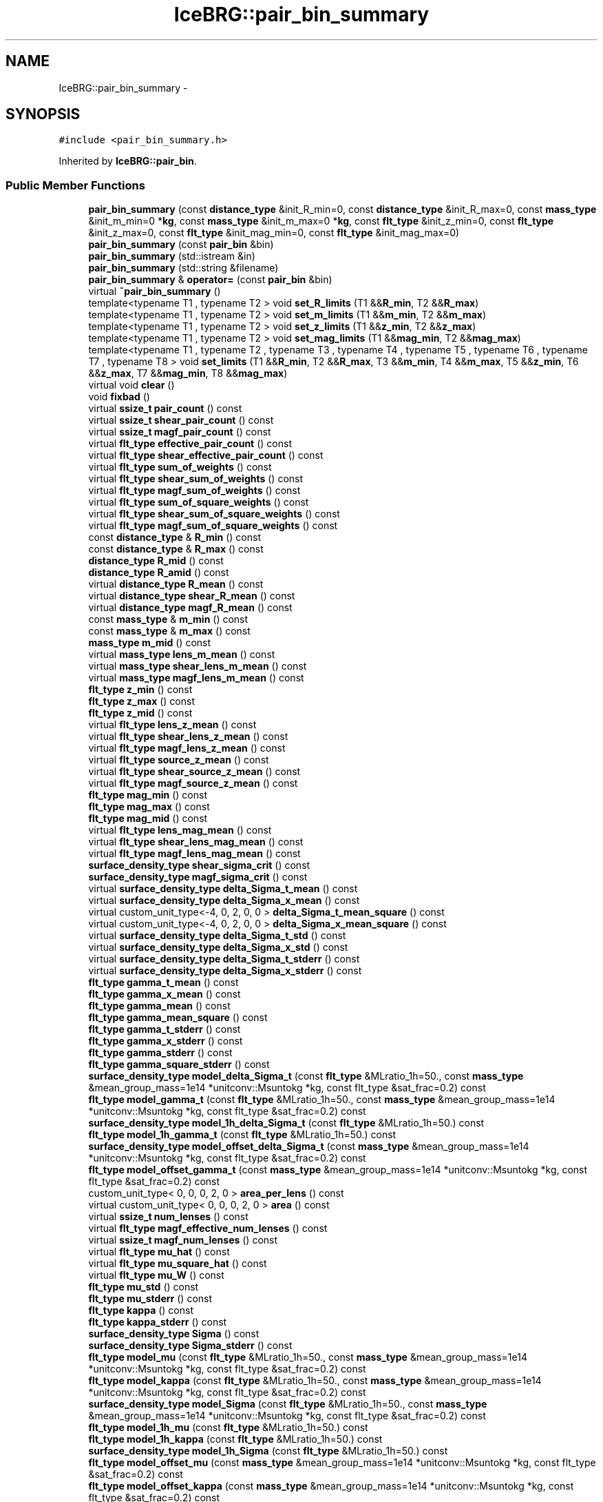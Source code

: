 .TH "IceBRG::pair_bin_summary" 3 "Tue Jul 7 2015" "Version 0.9.0" "CFHTLenS_Magnification" \" -*- nroff -*-
.ad l
.nh
.SH NAME
IceBRG::pair_bin_summary \- 
.SH SYNOPSIS
.br
.PP
.PP
\fC#include <pair_bin_summary\&.h>\fP
.PP
Inherited by \fBIceBRG::pair_bin\fP\&.
.SS "Public Member Functions"

.in +1c
.ti -1c
.RI "\fBpair_bin_summary\fP (const \fBdistance_type\fP &init_R_min=0, const \fBdistance_type\fP &init_R_max=0, const \fBmass_type\fP &init_m_min=0 *\fBkg\fP, const \fBmass_type\fP &init_m_max=0 *\fBkg\fP, const \fBflt_type\fP &init_z_min=0, const \fBflt_type\fP &init_z_max=0, const \fBflt_type\fP &init_mag_min=0, const \fBflt_type\fP &init_mag_max=0)"
.br
.ti -1c
.RI "\fBpair_bin_summary\fP (const \fBpair_bin\fP &bin)"
.br
.ti -1c
.RI "\fBpair_bin_summary\fP (std::istream &in)"
.br
.ti -1c
.RI "\fBpair_bin_summary\fP (std::string &filename)"
.br
.ti -1c
.RI "\fBpair_bin_summary\fP & \fBoperator=\fP (const \fBpair_bin\fP &bin)"
.br
.ti -1c
.RI "virtual \fB~pair_bin_summary\fP ()"
.br
.ti -1c
.RI "template<typename T1 , typename T2 > void \fBset_R_limits\fP (T1 &&\fBR_min\fP, T2 &&\fBR_max\fP)"
.br
.ti -1c
.RI "template<typename T1 , typename T2 > void \fBset_m_limits\fP (T1 &&\fBm_min\fP, T2 &&\fBm_max\fP)"
.br
.ti -1c
.RI "template<typename T1 , typename T2 > void \fBset_z_limits\fP (T1 &&\fBz_min\fP, T2 &&\fBz_max\fP)"
.br
.ti -1c
.RI "template<typename T1 , typename T2 > void \fBset_mag_limits\fP (T1 &&\fBmag_min\fP, T2 &&\fBmag_max\fP)"
.br
.ti -1c
.RI "template<typename T1 , typename T2 , typename T3 , typename T4 , typename T5 , typename T6 , typename T7 , typename T8 > void \fBset_limits\fP (T1 &&\fBR_min\fP, T2 &&\fBR_max\fP, T3 &&\fBm_min\fP, T4 &&\fBm_max\fP, T5 &&\fBz_min\fP, T6 &&\fBz_max\fP, T7 &&\fBmag_min\fP, T8 &&\fBmag_max\fP)"
.br
.ti -1c
.RI "virtual void \fBclear\fP ()"
.br
.ti -1c
.RI "void \fBfixbad\fP ()"
.br
.ti -1c
.RI "virtual \fBssize_t\fP \fBpair_count\fP () const "
.br
.ti -1c
.RI "virtual \fBssize_t\fP \fBshear_pair_count\fP () const "
.br
.ti -1c
.RI "virtual \fBssize_t\fP \fBmagf_pair_count\fP () const "
.br
.ti -1c
.RI "virtual \fBflt_type\fP \fBeffective_pair_count\fP () const "
.br
.ti -1c
.RI "virtual \fBflt_type\fP \fBshear_effective_pair_count\fP () const "
.br
.ti -1c
.RI "virtual \fBflt_type\fP \fBsum_of_weights\fP () const "
.br
.ti -1c
.RI "virtual \fBflt_type\fP \fBshear_sum_of_weights\fP () const "
.br
.ti -1c
.RI "virtual \fBflt_type\fP \fBmagf_sum_of_weights\fP () const "
.br
.ti -1c
.RI "virtual \fBflt_type\fP \fBsum_of_square_weights\fP () const "
.br
.ti -1c
.RI "virtual \fBflt_type\fP \fBshear_sum_of_square_weights\fP () const "
.br
.ti -1c
.RI "virtual \fBflt_type\fP \fBmagf_sum_of_square_weights\fP () const "
.br
.ti -1c
.RI "const \fBdistance_type\fP & \fBR_min\fP () const "
.br
.ti -1c
.RI "const \fBdistance_type\fP & \fBR_max\fP () const "
.br
.ti -1c
.RI "\fBdistance_type\fP \fBR_mid\fP () const "
.br
.ti -1c
.RI "\fBdistance_type\fP \fBR_amid\fP () const "
.br
.ti -1c
.RI "virtual \fBdistance_type\fP \fBR_mean\fP () const "
.br
.ti -1c
.RI "virtual \fBdistance_type\fP \fBshear_R_mean\fP () const "
.br
.ti -1c
.RI "virtual \fBdistance_type\fP \fBmagf_R_mean\fP () const "
.br
.ti -1c
.RI "const \fBmass_type\fP & \fBm_min\fP () const "
.br
.ti -1c
.RI "const \fBmass_type\fP & \fBm_max\fP () const "
.br
.ti -1c
.RI "\fBmass_type\fP \fBm_mid\fP () const "
.br
.ti -1c
.RI "virtual \fBmass_type\fP \fBlens_m_mean\fP () const "
.br
.ti -1c
.RI "virtual \fBmass_type\fP \fBshear_lens_m_mean\fP () const "
.br
.ti -1c
.RI "virtual \fBmass_type\fP \fBmagf_lens_m_mean\fP () const "
.br
.ti -1c
.RI "\fBflt_type\fP \fBz_min\fP () const "
.br
.ti -1c
.RI "\fBflt_type\fP \fBz_max\fP () const "
.br
.ti -1c
.RI "\fBflt_type\fP \fBz_mid\fP () const "
.br
.ti -1c
.RI "virtual \fBflt_type\fP \fBlens_z_mean\fP () const "
.br
.ti -1c
.RI "virtual \fBflt_type\fP \fBshear_lens_z_mean\fP () const "
.br
.ti -1c
.RI "virtual \fBflt_type\fP \fBmagf_lens_z_mean\fP () const "
.br
.ti -1c
.RI "virtual \fBflt_type\fP \fBsource_z_mean\fP () const "
.br
.ti -1c
.RI "virtual \fBflt_type\fP \fBshear_source_z_mean\fP () const "
.br
.ti -1c
.RI "virtual \fBflt_type\fP \fBmagf_source_z_mean\fP () const "
.br
.ti -1c
.RI "\fBflt_type\fP \fBmag_min\fP () const "
.br
.ti -1c
.RI "\fBflt_type\fP \fBmag_max\fP () const "
.br
.ti -1c
.RI "\fBflt_type\fP \fBmag_mid\fP () const "
.br
.ti -1c
.RI "virtual \fBflt_type\fP \fBlens_mag_mean\fP () const "
.br
.ti -1c
.RI "virtual \fBflt_type\fP \fBshear_lens_mag_mean\fP () const "
.br
.ti -1c
.RI "virtual \fBflt_type\fP \fBmagf_lens_mag_mean\fP () const "
.br
.ti -1c
.RI "\fBsurface_density_type\fP \fBshear_sigma_crit\fP () const "
.br
.ti -1c
.RI "\fBsurface_density_type\fP \fBmagf_sigma_crit\fP () const "
.br
.ti -1c
.RI "virtual \fBsurface_density_type\fP \fBdelta_Sigma_t_mean\fP () const "
.br
.ti -1c
.RI "virtual \fBsurface_density_type\fP \fBdelta_Sigma_x_mean\fP () const "
.br
.ti -1c
.RI "virtual custom_unit_type<-4, 0, 2, 0, 0 > \fBdelta_Sigma_t_mean_square\fP () const "
.br
.ti -1c
.RI "virtual custom_unit_type<-4, 0, 2, 0, 0 > \fBdelta_Sigma_x_mean_square\fP () const "
.br
.ti -1c
.RI "virtual \fBsurface_density_type\fP \fBdelta_Sigma_t_std\fP () const "
.br
.ti -1c
.RI "virtual \fBsurface_density_type\fP \fBdelta_Sigma_x_std\fP () const "
.br
.ti -1c
.RI "virtual \fBsurface_density_type\fP \fBdelta_Sigma_t_stderr\fP () const "
.br
.ti -1c
.RI "virtual \fBsurface_density_type\fP \fBdelta_Sigma_x_stderr\fP () const "
.br
.ti -1c
.RI "\fBflt_type\fP \fBgamma_t_mean\fP () const "
.br
.ti -1c
.RI "\fBflt_type\fP \fBgamma_x_mean\fP () const "
.br
.ti -1c
.RI "\fBflt_type\fP \fBgamma_mean\fP () const "
.br
.ti -1c
.RI "\fBflt_type\fP \fBgamma_mean_square\fP () const "
.br
.ti -1c
.RI "\fBflt_type\fP \fBgamma_t_stderr\fP () const "
.br
.ti -1c
.RI "\fBflt_type\fP \fBgamma_x_stderr\fP () const "
.br
.ti -1c
.RI "\fBflt_type\fP \fBgamma_stderr\fP () const "
.br
.ti -1c
.RI "\fBflt_type\fP \fBgamma_square_stderr\fP () const "
.br
.ti -1c
.RI "\fBsurface_density_type\fP \fBmodel_delta_Sigma_t\fP (const \fBflt_type\fP &MLratio_1h=50\&., const \fBmass_type\fP &mean_group_mass=1e14 *unitconv::Msuntokg *kg, const flt_type &sat_frac=0\&.2) const "
.br
.ti -1c
.RI "\fBflt_type\fP \fBmodel_gamma_t\fP (const \fBflt_type\fP &MLratio_1h=50\&., const \fBmass_type\fP &mean_group_mass=1e14 *unitconv::Msuntokg *kg, const flt_type &sat_frac=0\&.2) const "
.br
.ti -1c
.RI "\fBsurface_density_type\fP \fBmodel_1h_delta_Sigma_t\fP (const \fBflt_type\fP &MLratio_1h=50\&.) const "
.br
.ti -1c
.RI "\fBflt_type\fP \fBmodel_1h_gamma_t\fP (const \fBflt_type\fP &MLratio_1h=50\&.) const "
.br
.ti -1c
.RI "\fBsurface_density_type\fP \fBmodel_offset_delta_Sigma_t\fP (const \fBmass_type\fP &mean_group_mass=1e14 *unitconv::Msuntokg *kg, const flt_type &sat_frac=0\&.2) const "
.br
.ti -1c
.RI "\fBflt_type\fP \fBmodel_offset_gamma_t\fP (const \fBmass_type\fP &mean_group_mass=1e14 *unitconv::Msuntokg *kg, const flt_type &sat_frac=0\&.2) const "
.br
.ti -1c
.RI "custom_unit_type< 0, 0, 0, 2, 0 > \fBarea_per_lens\fP () const "
.br
.ti -1c
.RI "virtual custom_unit_type< 0, 0, 0, 2, 0 > \fBarea\fP () const "
.br
.ti -1c
.RI "virtual \fBssize_t\fP \fBnum_lenses\fP () const "
.br
.ti -1c
.RI "virtual \fBflt_type\fP \fBmagf_effective_num_lenses\fP () const "
.br
.ti -1c
.RI "virtual \fBssize_t\fP \fBmagf_num_lenses\fP () const "
.br
.ti -1c
.RI "virtual \fBflt_type\fP \fBmu_hat\fP () const "
.br
.ti -1c
.RI "virtual \fBflt_type\fP \fBmu_square_hat\fP () const "
.br
.ti -1c
.RI "virtual \fBflt_type\fP \fBmu_W\fP () const "
.br
.ti -1c
.RI "\fBflt_type\fP \fBmu_std\fP () const "
.br
.ti -1c
.RI "\fBflt_type\fP \fBmu_stderr\fP () const "
.br
.ti -1c
.RI "\fBflt_type\fP \fBkappa\fP () const "
.br
.ti -1c
.RI "\fBflt_type\fP \fBkappa_stderr\fP () const "
.br
.ti -1c
.RI "\fBsurface_density_type\fP \fBSigma\fP () const "
.br
.ti -1c
.RI "\fBsurface_density_type\fP \fBSigma_stderr\fP () const "
.br
.ti -1c
.RI "\fBflt_type\fP \fBmodel_mu\fP (const \fBflt_type\fP &MLratio_1h=50\&., const \fBmass_type\fP &mean_group_mass=1e14 *unitconv::Msuntokg *kg, const flt_type &sat_frac=0\&.2) const "
.br
.ti -1c
.RI "\fBflt_type\fP \fBmodel_kappa\fP (const \fBflt_type\fP &MLratio_1h=50\&., const \fBmass_type\fP &mean_group_mass=1e14 *unitconv::Msuntokg *kg, const flt_type &sat_frac=0\&.2) const "
.br
.ti -1c
.RI "\fBsurface_density_type\fP \fBmodel_Sigma\fP (const \fBflt_type\fP &MLratio_1h=50\&., const \fBmass_type\fP &mean_group_mass=1e14 *unitconv::Msuntokg *kg, const flt_type &sat_frac=0\&.2) const "
.br
.ti -1c
.RI "\fBflt_type\fP \fBmodel_1h_mu\fP (const \fBflt_type\fP &MLratio_1h=50\&.) const "
.br
.ti -1c
.RI "\fBflt_type\fP \fBmodel_1h_kappa\fP (const \fBflt_type\fP &MLratio_1h=50\&.) const "
.br
.ti -1c
.RI "\fBsurface_density_type\fP \fBmodel_1h_Sigma\fP (const \fBflt_type\fP &MLratio_1h=50\&.) const "
.br
.ti -1c
.RI "\fBflt_type\fP \fBmodel_offset_mu\fP (const \fBmass_type\fP &mean_group_mass=1e14 *unitconv::Msuntokg *kg, const flt_type &sat_frac=0\&.2) const "
.br
.ti -1c
.RI "\fBflt_type\fP \fBmodel_offset_kappa\fP (const \fBmass_type\fP &mean_group_mass=1e14 *unitconv::Msuntokg *kg, const flt_type &sat_frac=0\&.2) const "
.br
.ti -1c
.RI "\fBsurface_density_type\fP \fBmodel_offset_Sigma\fP (const \fBmass_type\fP &mean_group_mass=1e14 *unitconv::Msuntokg *kg, const flt_type &sat_frac=0\&.2) const "
.br
.ti -1c
.RI "\fBpair_bin_summary\fP & \fBoperator+=\fP (const \fBpair_bin_summary\fP &other)"
.br
.ti -1c
.RI "\fBpair_bin_summary\fP \fBoperator+\fP (\fBpair_bin_summary\fP other) const "
.br
.ti -1c
.RI "void \fBsave\fP (std::ostream &) const "
.br
.ti -1c
.RI "void \fBsave\fP (const std::string &) const "
.br
.ti -1c
.RI "void \fBsave\fP (std::ostream &)"
.br
.ti -1c
.RI "void \fBsave\fP (const std::string &)"
.br
.ti -1c
.RI "void \fBload\fP (std::istream &)"
.br
.ti -1c
.RI "void \fBload\fP (const std::string &)"
.br
.in -1c
.SS "Protected Member Functions"

.in +1c
.ti -1c
.RI "virtual void \fB_uncache_values\fP ()"
.br
.in -1c
.SS "Friends"

.in +1c
.ti -1c
.RI "class \fBboost::serialization::access\fP"
.br
.in -1c
.SH "Constructor & Destructor Documentation"
.PP 
.SS "IceBRG::pair_bin_summary::pair_bin_summary (const \fBdistance_type\fP &init_R_min = \fC0\fP, const \fBdistance_type\fP &init_R_max = \fC0\fP, const \fBmass_type\fP &init_m_min = \fC0*\fBkg\fP\fP, const \fBmass_type\fP &init_m_max = \fC0*\fBkg\fP\fP, const \fBflt_type\fP &init_z_min = \fC0\fP, const \fBflt_type\fP &init_z_max = \fC0\fP, const \fBflt_type\fP &init_mag_min = \fC0\fP, const \fBflt_type\fP &init_mag_max = \fC0\fP)"

.SS "IceBRG::pair_bin_summary::pair_bin_summary (const \fBpair_bin\fP &bin)"

.SS "IceBRG::pair_bin_summary::pair_bin_summary (std::istream &in)"

.SS "IceBRG::pair_bin_summary::pair_bin_summary (std::string &filename)"

.SS "virtual IceBRG::pair_bin_summary::~pair_bin_summary ()\fC [inline]\fP, \fC [virtual]\fP"

.SH "Member Function Documentation"
.PP 
.SS "virtual void IceBRG::pair_bin_summary::_uncache_values ()\fC [inline]\fP, \fC [protected]\fP, \fC [virtual]\fP"

.PP
Reimplemented in \fBIceBRG::pair_bin\fP\&.
.SS "virtual custom_unit_type<0,0,0,2,0> IceBRG::pair_bin_summary::area () const\fC [inline]\fP, \fC [virtual]\fP"

.PP
Reimplemented in \fBIceBRG::pair_bin\fP\&.
.SS "custom_unit_type< 0, 0, 0, 2, 0 > IceBRG::pair_bin_summary::area_per_lens () const"

.SS "void IceBRG::pair_bin_summary::clear ()\fC [virtual]\fP"

.PP
Reimplemented in \fBIceBRG::pair_bin\fP\&.
.SS "virtual \fBsurface_density_type\fP IceBRG::pair_bin_summary::delta_Sigma_t_mean () const\fC [inline]\fP, \fC [virtual]\fP"

.PP
Reimplemented in \fBIceBRG::pair_bin\fP\&.
.SS "virtual custom_unit_type<-4,0,2,0,0> IceBRG::pair_bin_summary::delta_Sigma_t_mean_square () const\fC [inline]\fP, \fC [virtual]\fP"

.PP
Reimplemented in \fBIceBRG::pair_bin\fP\&.
.SS "\fBsurface_density_type\fP IceBRG::pair_bin_summary::delta_Sigma_t_std () const\fC [virtual]\fP"

.PP
Reimplemented in \fBIceBRG::pair_bin\fP\&.
.SS "\fBsurface_density_type\fP IceBRG::pair_bin_summary::delta_Sigma_t_stderr () const\fC [virtual]\fP"

.PP
Reimplemented in \fBIceBRG::pair_bin\fP\&.
.SS "virtual \fBsurface_density_type\fP IceBRG::pair_bin_summary::delta_Sigma_x_mean () const\fC [inline]\fP, \fC [virtual]\fP"

.PP
Reimplemented in \fBIceBRG::pair_bin\fP\&.
.SS "virtual custom_unit_type<-4,0,2,0,0> IceBRG::pair_bin_summary::delta_Sigma_x_mean_square () const\fC [inline]\fP, \fC [virtual]\fP"

.PP
Reimplemented in \fBIceBRG::pair_bin\fP\&.
.SS "\fBsurface_density_type\fP IceBRG::pair_bin_summary::delta_Sigma_x_std () const\fC [virtual]\fP"

.PP
Reimplemented in \fBIceBRG::pair_bin\fP\&.
.SS "\fBsurface_density_type\fP IceBRG::pair_bin_summary::delta_Sigma_x_stderr () const\fC [virtual]\fP"

.PP
Reimplemented in \fBIceBRG::pair_bin\fP\&.
.SS "virtual \fBflt_type\fP IceBRG::pair_bin_summary::effective_pair_count () const\fC [inline]\fP, \fC [virtual]\fP"

.PP
Reimplemented in \fBIceBRG::pair_bin\fP\&.
.SS "void IceBRG::pair_bin_summary::fixbad ()"

.SS "\fBflt_type\fP IceBRG::pair_bin_summary::gamma_mean () const"

.SS "\fBflt_type\fP IceBRG::pair_bin_summary::gamma_mean_square () const"

.SS "\fBflt_type\fP IceBRG::pair_bin_summary::gamma_square_stderr () const"

.SS "\fBflt_type\fP IceBRG::pair_bin_summary::gamma_stderr () const"

.SS "\fBflt_type\fP IceBRG::pair_bin_summary::gamma_t_mean () const"

.SS "\fBflt_type\fP IceBRG::pair_bin_summary::gamma_t_stderr () const"

.SS "\fBflt_type\fP IceBRG::pair_bin_summary::gamma_x_mean () const"

.SS "\fBflt_type\fP IceBRG::pair_bin_summary::gamma_x_stderr () const"

.SS "\fBflt_type\fP IceBRG::pair_bin_summary::kappa () const"

.SS "\fBflt_type\fP IceBRG::pair_bin_summary::kappa_stderr () const"

.SS "virtual \fBmass_type\fP IceBRG::pair_bin_summary::lens_m_mean () const\fC [inline]\fP, \fC [virtual]\fP"

.PP
Reimplemented in \fBIceBRG::pair_bin\fP\&.
.SS "virtual \fBflt_type\fP IceBRG::pair_bin_summary::lens_mag_mean () const\fC [inline]\fP, \fC [virtual]\fP"

.PP
Reimplemented in \fBIceBRG::pair_bin\fP\&.
.SS "virtual \fBflt_type\fP IceBRG::pair_bin_summary::lens_z_mean () const\fC [inline]\fP, \fC [virtual]\fP"

.PP
Reimplemented in \fBIceBRG::pair_bin\fP\&.
.SS "void IceBRG::pair_bin_summary::load (std::istream &in)"

.SS "void IceBRG::pair_bin_summary::load (const std::string &filename)"

.SS "const \fBmass_type\fP& IceBRG::pair_bin_summary::m_max () const\fC [inline]\fP"

.SS "\fBmass_type\fP IceBRG::pair_bin_summary::m_mid () const\fC [inline]\fP"

.SS "const \fBmass_type\fP& IceBRG::pair_bin_summary::m_min () const\fC [inline]\fP"

.SS "\fBflt_type\fP IceBRG::pair_bin_summary::mag_max () const\fC [inline]\fP"

.SS "\fBflt_type\fP IceBRG::pair_bin_summary::mag_mid () const\fC [inline]\fP"

.SS "\fBflt_type\fP IceBRG::pair_bin_summary::mag_min () const\fC [inline]\fP"

.SS "virtual \fBflt_type\fP IceBRG::pair_bin_summary::magf_effective_num_lenses () const\fC [inline]\fP, \fC [virtual]\fP"

.SS "virtual \fBmass_type\fP IceBRG::pair_bin_summary::magf_lens_m_mean () const\fC [inline]\fP, \fC [virtual]\fP"

.PP
Reimplemented in \fBIceBRG::pair_bin\fP\&.
.SS "virtual \fBflt_type\fP IceBRG::pair_bin_summary::magf_lens_mag_mean () const\fC [inline]\fP, \fC [virtual]\fP"

.PP
Reimplemented in \fBIceBRG::pair_bin\fP\&.
.SS "virtual \fBflt_type\fP IceBRG::pair_bin_summary::magf_lens_z_mean () const\fC [inline]\fP, \fC [virtual]\fP"

.PP
Reimplemented in \fBIceBRG::pair_bin\fP\&.
.SS "virtual \fBssize_t\fP IceBRG::pair_bin_summary::magf_num_lenses () const\fC [inline]\fP, \fC [virtual]\fP"

.PP
Reimplemented in \fBIceBRG::pair_bin\fP\&.
.SS "virtual \fBssize_t\fP IceBRG::pair_bin_summary::magf_pair_count () const\fC [inline]\fP, \fC [virtual]\fP"

.PP
Reimplemented in \fBIceBRG::pair_bin\fP\&.
.SS "virtual \fBdistance_type\fP IceBRG::pair_bin_summary::magf_R_mean () const\fC [inline]\fP, \fC [virtual]\fP"

.PP
Reimplemented in \fBIceBRG::pair_bin\fP\&.
.SS "\fBsurface_density_type\fP IceBRG::pair_bin_summary::magf_sigma_crit () const"

.SS "virtual \fBflt_type\fP IceBRG::pair_bin_summary::magf_source_z_mean () const\fC [inline]\fP, \fC [virtual]\fP"

.PP
Reimplemented in \fBIceBRG::pair_bin\fP\&.
.SS "virtual \fBflt_type\fP IceBRG::pair_bin_summary::magf_sum_of_square_weights () const\fC [inline]\fP, \fC [virtual]\fP"

.PP
Reimplemented in \fBIceBRG::pair_bin\fP\&.
.SS "virtual \fBflt_type\fP IceBRG::pair_bin_summary::magf_sum_of_weights () const\fC [inline]\fP, \fC [virtual]\fP"

.PP
Reimplemented in \fBIceBRG::pair_bin\fP\&.
.SS "\fBsurface_density_type\fP IceBRG::pair_bin_summary::model_1h_delta_Sigma_t (const \fBflt_type\fP &MLratio_1h = \fC50\&.\fP) const"

.SS "\fBflt_type\fP IceBRG::pair_bin_summary::model_1h_gamma_t (const \fBflt_type\fP &MLratio_1h = \fC50\&.\fP) const"

.SS "\fBflt_type\fP IceBRG::pair_bin_summary::model_1h_kappa (const \fBflt_type\fP &MLratio_1h = \fC50\&.\fP) const"

.SS "\fBflt_type\fP IceBRG::pair_bin_summary::model_1h_mu (const \fBflt_type\fP &MLratio_1h = \fC50\&.\fP) const"

.SS "\fBsurface_density_type\fP IceBRG::pair_bin_summary::model_1h_Sigma (const \fBflt_type\fP &MLratio_1h = \fC50\&.\fP) const"

.SS "\fBsurface_density_type\fP IceBRG::pair_bin_summary::model_delta_Sigma_t (const \fBflt_type\fP &MLratio_1h = \fC50\&.\fP, const \fBmass_type\fP &mean_group_mass = \fC1e14*unitconv::Msuntokg*kg\fP, const \fBflt_type\fP &sat_frac = \fC0\&.2\fP) const"

.SS "\fBflt_type\fP IceBRG::pair_bin_summary::model_gamma_t (const \fBflt_type\fP &MLratio_1h = \fC50\&.\fP, const \fBmass_type\fP &mean_group_mass = \fC1e14*unitconv::Msuntokg*kg\fP, const \fBflt_type\fP &sat_frac = \fC0\&.2\fP) const"

.SS "\fBflt_type\fP IceBRG::pair_bin_summary::model_kappa (const \fBflt_type\fP &MLratio_1h = \fC50\&.\fP, const \fBmass_type\fP &mean_group_mass = \fC1e14*unitconv::Msuntokg*kg\fP, const \fBflt_type\fP &sat_frac = \fC0\&.2\fP) const"

.SS "\fBflt_type\fP IceBRG::pair_bin_summary::model_mu (const \fBflt_type\fP &MLratio_1h = \fC50\&.\fP, const \fBmass_type\fP &mean_group_mass = \fC1e14*unitconv::Msuntokg*kg\fP, const \fBflt_type\fP &sat_frac = \fC0\&.2\fP) const"

.SS "\fBsurface_density_type\fP IceBRG::pair_bin_summary::model_offset_delta_Sigma_t (const \fBmass_type\fP &mean_group_mass = \fC1e14*unitconv::Msuntokg*kg\fP, const \fBflt_type\fP &sat_frac = \fC0\&.2\fP) const"

.SS "\fBflt_type\fP IceBRG::pair_bin_summary::model_offset_gamma_t (const \fBmass_type\fP &mean_group_mass = \fC1e14*unitconv::Msuntokg*kg\fP, const \fBflt_type\fP &sat_frac = \fC0\&.2\fP) const"

.SS "\fBflt_type\fP IceBRG::pair_bin_summary::model_offset_kappa (const \fBmass_type\fP &mean_group_mass = \fC1e14*unitconv::Msuntokg*kg\fP, const \fBflt_type\fP &sat_frac = \fC0\&.2\fP) const"

.SS "\fBflt_type\fP IceBRG::pair_bin_summary::model_offset_mu (const \fBmass_type\fP &mean_group_mass = \fC1e14*unitconv::Msuntokg*kg\fP, const \fBflt_type\fP &sat_frac = \fC0\&.2\fP) const"

.SS "\fBsurface_density_type\fP IceBRG::pair_bin_summary::model_offset_Sigma (const \fBmass_type\fP &mean_group_mass = \fC1e14*unitconv::Msuntokg*kg\fP, const \fBflt_type\fP &sat_frac = \fC0\&.2\fP) const"

.SS "\fBsurface_density_type\fP IceBRG::pair_bin_summary::model_Sigma (const \fBflt_type\fP &MLratio_1h = \fC50\&.\fP, const \fBmass_type\fP &mean_group_mass = \fC1e14*unitconv::Msuntokg*kg\fP, const \fBflt_type\fP &sat_frac = \fC0\&.2\fP) const"

.SS "virtual \fBflt_type\fP IceBRG::pair_bin_summary::mu_hat () const\fC [inline]\fP, \fC [virtual]\fP"

.PP
Reimplemented in \fBIceBRG::pair_bin\fP\&.
.SS "virtual \fBflt_type\fP IceBRG::pair_bin_summary::mu_square_hat () const\fC [inline]\fP, \fC [virtual]\fP"

.PP
Reimplemented in \fBIceBRG::pair_bin\fP\&.
.SS "\fBflt_type\fP IceBRG::pair_bin_summary::mu_std () const"

.SS "\fBflt_type\fP IceBRG::pair_bin_summary::mu_stderr () const"

.SS "virtual \fBflt_type\fP IceBRG::pair_bin_summary::mu_W () const\fC [inline]\fP, \fC [virtual]\fP"

.PP
Reimplemented in \fBIceBRG::pair_bin\fP\&.
.SS "virtual \fBssize_t\fP IceBRG::pair_bin_summary::num_lenses () const\fC [inline]\fP, \fC [virtual]\fP"

.PP
Reimplemented in \fBIceBRG::pair_bin\fP\&.
.SS "\fBpair_bin_summary\fP IceBRG::pair_bin_summary::operator+ (\fBpair_bin_summary\fPother) const\fC [inline]\fP"

.SS "\fBpair_bin_summary\fP & IceBRG::pair_bin_summary::operator+= (const \fBpair_bin_summary\fP &other)"

.SS "\fBpair_bin_summary\fP& IceBRG::pair_bin_summary::operator= (const \fBpair_bin\fP &bin)\fC [inline]\fP"

.SS "virtual \fBssize_t\fP IceBRG::pair_bin_summary::pair_count () const\fC [inline]\fP, \fC [virtual]\fP"

.PP
Reimplemented in \fBIceBRG::pair_bin\fP\&.
.SS "\fBdistance_type\fP IceBRG::pair_bin_summary::R_amid () const\fC [inline]\fP"

.SS "const \fBdistance_type\fP& IceBRG::pair_bin_summary::R_max () const\fC [inline]\fP"

.SS "virtual \fBdistance_type\fP IceBRG::pair_bin_summary::R_mean () const\fC [inline]\fP, \fC [virtual]\fP"

.PP
Reimplemented in \fBIceBRG::pair_bin\fP\&.
.SS "\fBdistance_type\fP IceBRG::pair_bin_summary::R_mid () const\fC [inline]\fP"

.SS "const \fBdistance_type\fP& IceBRG::pair_bin_summary::R_min () const\fC [inline]\fP"

.SS "void IceBRG::pair_bin_summary::save (std::ostream &out) const"

.SS "void IceBRG::pair_bin_summary::save (const std::string &filename) const"

.SS "void IceBRG::pair_bin_summary::save (std::ostream &out)"

.SS "void IceBRG::pair_bin_summary::save (const std::string &filename)"

.SS "template<typename T1 , typename T2 , typename T3 , typename T4 , typename T5 , typename T6 , typename T7 , typename T8 > void IceBRG::pair_bin_summary::set_limits (T1 &&R_min, T2 &&R_max, T3 &&m_min, T4 &&m_max, T5 &&z_min, T6 &&z_max, T7 &&mag_min, T8 &&mag_max)\fC [inline]\fP"

.SS "template<typename T1 , typename T2 > void IceBRG::pair_bin_summary::set_m_limits (T1 &&m_min, T2 &&m_max)\fC [inline]\fP"

.SS "template<typename T1 , typename T2 > void IceBRG::pair_bin_summary::set_mag_limits (T1 &&mag_min, T2 &&mag_max)\fC [inline]\fP"

.SS "template<typename T1 , typename T2 > void IceBRG::pair_bin_summary::set_R_limits (T1 &&R_min, T2 &&R_max)\fC [inline]\fP"

.SS "template<typename T1 , typename T2 > void IceBRG::pair_bin_summary::set_z_limits (T1 &&z_min, T2 &&z_max)\fC [inline]\fP"

.SS "virtual \fBflt_type\fP IceBRG::pair_bin_summary::shear_effective_pair_count () const\fC [inline]\fP, \fC [virtual]\fP"

.PP
Reimplemented in \fBIceBRG::pair_bin\fP\&.
.SS "virtual \fBmass_type\fP IceBRG::pair_bin_summary::shear_lens_m_mean () const\fC [inline]\fP, \fC [virtual]\fP"

.PP
Reimplemented in \fBIceBRG::pair_bin\fP\&.
.SS "virtual \fBflt_type\fP IceBRG::pair_bin_summary::shear_lens_mag_mean () const\fC [inline]\fP, \fC [virtual]\fP"

.PP
Reimplemented in \fBIceBRG::pair_bin\fP\&.
.SS "virtual \fBflt_type\fP IceBRG::pair_bin_summary::shear_lens_z_mean () const\fC [inline]\fP, \fC [virtual]\fP"

.PP
Reimplemented in \fBIceBRG::pair_bin\fP\&.
.SS "virtual \fBssize_t\fP IceBRG::pair_bin_summary::shear_pair_count () const\fC [inline]\fP, \fC [virtual]\fP"

.PP
Reimplemented in \fBIceBRG::pair_bin\fP\&.
.SS "virtual \fBdistance_type\fP IceBRG::pair_bin_summary::shear_R_mean () const\fC [inline]\fP, \fC [virtual]\fP"

.PP
Reimplemented in \fBIceBRG::pair_bin\fP\&.
.SS "\fBsurface_density_type\fP IceBRG::pair_bin_summary::shear_sigma_crit () const"

.SS "virtual \fBflt_type\fP IceBRG::pair_bin_summary::shear_source_z_mean () const\fC [inline]\fP, \fC [virtual]\fP"

.PP
Reimplemented in \fBIceBRG::pair_bin\fP\&.
.SS "virtual \fBflt_type\fP IceBRG::pair_bin_summary::shear_sum_of_square_weights () const\fC [inline]\fP, \fC [virtual]\fP"

.PP
Reimplemented in \fBIceBRG::pair_bin\fP\&.
.SS "virtual \fBflt_type\fP IceBRG::pair_bin_summary::shear_sum_of_weights () const\fC [inline]\fP, \fC [virtual]\fP"

.PP
Reimplemented in \fBIceBRG::pair_bin\fP\&.
.SS "\fBsurface_density_type\fP IceBRG::pair_bin_summary::Sigma () const"

.SS "\fBsurface_density_type\fP IceBRG::pair_bin_summary::Sigma_stderr () const"

.SS "virtual \fBflt_type\fP IceBRG::pair_bin_summary::source_z_mean () const\fC [inline]\fP, \fC [virtual]\fP"

.PP
Reimplemented in \fBIceBRG::pair_bin\fP\&.
.SS "virtual \fBflt_type\fP IceBRG::pair_bin_summary::sum_of_square_weights () const\fC [inline]\fP, \fC [virtual]\fP"

.PP
Reimplemented in \fBIceBRG::pair_bin\fP\&.
.SS "virtual \fBflt_type\fP IceBRG::pair_bin_summary::sum_of_weights () const\fC [inline]\fP, \fC [virtual]\fP"

.PP
Reimplemented in \fBIceBRG::pair_bin\fP\&.
.SS "\fBflt_type\fP IceBRG::pair_bin_summary::z_max () const\fC [inline]\fP"

.SS "\fBflt_type\fP IceBRG::pair_bin_summary::z_mid () const\fC [inline]\fP"

.SS "\fBflt_type\fP IceBRG::pair_bin_summary::z_min () const\fC [inline]\fP"

.SH "Friends And Related Function Documentation"
.PP 
.SS "friend class boost::serialization::access\fC [friend]\fP"


.SH "Author"
.PP 
Generated automatically by Doxygen for CFHTLenS_Magnification from the source code\&.
